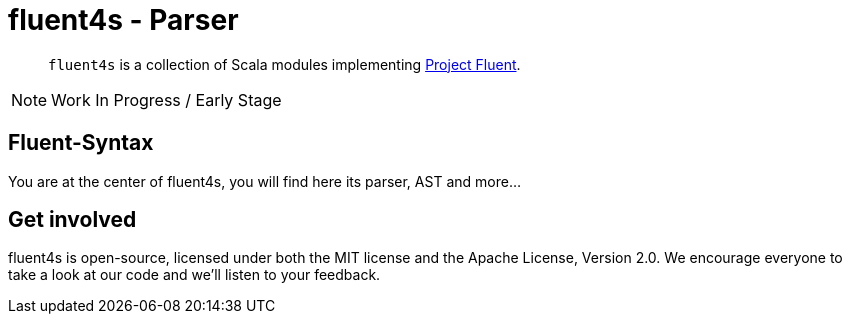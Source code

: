 = fluent4s - Parser

[abstract]
`fluent4s` is a collection of Scala modules implementing https://projectfluent.org/[Project Fluent].

NOTE: Work In Progress / Early Stage

== Fluent-Syntax

You are at the center of fluent4s, you will find here its parser, AST and more...

== Get involved

fluent4s is open-source, licensed under both the MIT license and the Apache License, Version 2.0. 
We encourage everyone to take a look at our code and we’ll listen to your feedback.